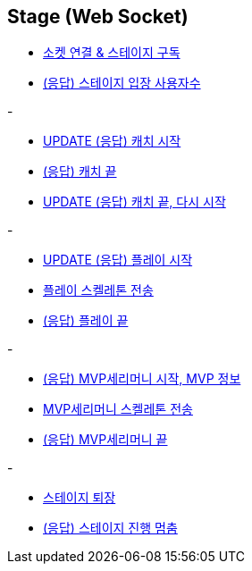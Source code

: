 // 도메인 명 : h1
== *Stage (Web Socket)*


- link:stage-socket/page/connect-subscribe.html[소켓 연결 & 스테이지 구독, window=_blank]
- link:stage-socket/page/user-count.html[(응답) 스테이지 입장 사용자수, window=_blank]

-

- link:stage-socket/page/catch-start.html[UPDATE (응답) 캐치 시작, window=_blank]
- link:stage-socket/page/catch-end.html[(응답) 캐치 끝, window=_blank]
- link:stage-socket/page/catch-end-restart.html['UPDATE (응답) 캐치 끝, 다시 시작', window=_blank]

-

- link:stage-socket/page/play-start.html[UPDATE (응답) 플레이 시작, window=_blank]
- link:stage-socket/page/play-skeleton-send.html[플레이 스켈레톤 전송, window=_blank]
- link:stage-socket/page/play-end.html[(응답) 플레이 끝, window=_blank]

-

- link:stage-socket/page/mvp-start.html['(응답) MVP세리머니 시작, MVP 정보', window=_blank]
- link:stage-socket/page/mvp-skeleton-send.html[MVP세리머니 스켈레톤 전송, window=_blank]
- link:stage-socket/page/mvp-end.html[(응답) MVP세리머니 끝, window=_blank]

-

- link:stage-socket/page/stage-exit.html[스테이지 퇴장, window=_blank]
- link:stage-socket/page/stage-routine-stop.html[(응답) 스테이지 진행 멈춤, window=_blank]

